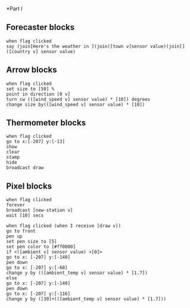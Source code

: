 *Part I
** Forecaster blocks
#+BEGIN_SRC scratch
when flag clicked
say (join[Here's the weather in ](join([town v]sensor value)(join[]([country v] sensor value)
#+END_SRC

** Arrow blocks
#+BEGIN_SRC scratch
when flag clicked
set size to [50] %
point in direction [0 v]
turn cw (([wind_speed v] sensor value) * [10]) degrees
change size by(([wind_speed v] sensor value) * [10])
#+END_SRC

** Thermometer blocks
#+BEGIN_SRC scratch
when flag clicked
go to x:[-207] y:[-13]
show
clear
stamp
hide
broadcast draw
#+END_SRC

** Pixel blocks
#+BEGIN_SRC scratch
when flag clicked
forever
broadcast [new-station v]
wait [10] secs
#+END_SRC

#+BEGIN_SRC scratch
when flag clicked (when I receive [draw v])
go to front
pen up
set pen size to [5]
set pen color to [#ff0000]
if <([ambient v] sensor value) >[0]>
go to x: [-207] y:[-140]
pen down
go to x: [-207] y:[-60]
change y by (([ambient_temp v] sensor value) * [1.7])
else
go to x: [-207] y:[-140]
pen down
go to x: [-207] y:[-116]
change y by ([30]+(([ambient_temp v] sensor value) * [1.7]))
#+END_SRC
